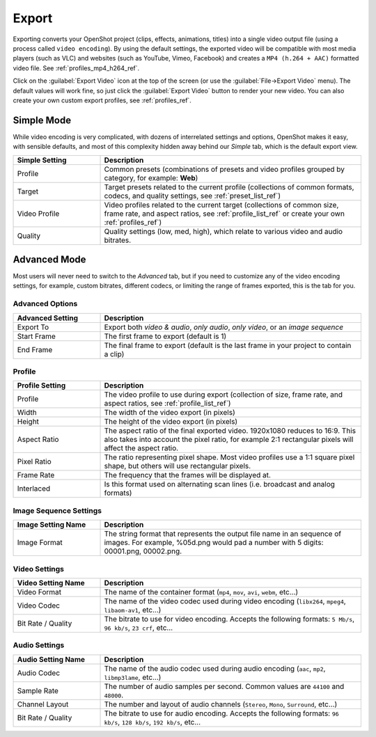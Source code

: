 .. Copyright (c) 2008-2016 OpenShot Studios, LLC
 (http://www.openshotstudios.com). This file is part of
 OpenShot Video Editor (http://www.openshot.org), an open-source project
 dedicated to delivering high quality video editing and animation solutions
 to the world.

.. OpenShot Video Editor is free software: you can redistribute it and/or modify
 it under the terms of the GNU General Public License as published by
 the Free Software Foundation, either version 3 of the License, or
 (at your option) any later version.

.. OpenShot Video Editor is distributed in the hope that it will be useful,
 but WITHOUT ANY WARRANTY; without even the implied warranty of
 MERCHANTABILITY or FITNESS FOR A PARTICULAR PURPOSE.  See the
 GNU General Public License for more details.

.. You should have received a copy of the GNU General Public License
 along with OpenShot Library.  If not, see <http://www.gnu.org/licenses/>.

Export
======

Exporting converts your OpenShot project (clips, effects, animations, titles) into a single video output
file (using a process called ``video encoding``). By using the default settings, the exported video will be compatible
with most media players (such as VLC) and websites (such as YouTube, Vimeo, Facebook) and creates a
``MP4 (h.264 + AAC)`` formatted video file. See :ref:`profiles_mp4_h264_ref`.

Click on the :guilabel:`Export Video` icon at the top of the screen (or use the :guilabel:`File→Export Video` menu).
The default values will work fine, so just click the :guilabel:`Export Video` button to render your
new video. You can also create your own custom export profiles, see :ref:`profiles_ref`.

Simple Mode
-----------

While video encoding is very complicated, with dozens of interrelated settings and options, OpenShot
makes it easy, with sensible defaults, and most of this complexity hidden away behind our `Simple` tab,
which is the default export view.

.. image:: images/export-simple.jpg

.. table::
   :widths: 10 30

   ==================  ============
   Simple Setting      Description
   ==================  ============
   Profile             Common presets (combinations of presets and video profiles grouped by category, for example: **Web**)
   Target              Target presets related to the current profile (collections of common formats, codecs, and quality settings, see :ref:`preset_list_ref`)
   Video Profile       Video profiles related to the current target (collections of common size, frame rate, and aspect ratios, see :ref:`profile_list_ref` or create your own :ref:`profiles_ref`)
   Quality             Quality settings (low, med, high), which relate to various video and audio bitrates.
   ==================  ============

Advanced Mode
-------------

Most users will never need to switch to the `Advanced` tab, but if you need to customize any of the
video encoding settings, for example, custom bitrates, different codecs, or limiting the range of frames
exported, this is the tab for you.

Advanced Options
^^^^^^^^^^^^^^^^

.. image:: images/export-advanced.jpg

.. table::
   :widths: 10 30

   ==================  ============
   Advanced Setting    Description
   ==================  ============
   Export To           Export both `video & audio`, `only audio`, `only video`, or an `image sequence`
   Start Frame         The first frame to export (default is 1)
   End Frame           The final frame to export (default is the last frame in your project to contain a clip)
   ==================  ============

Profile
^^^^^^^

.. image:: images/export-advanced-profile.jpg

.. table::
   :widths: 10 30

   ==================  ============
   Profile Setting     Description
   ==================  ============
   Profile             The video profile to use during export (collection of size, frame rate, and aspect ratios, see :ref:`profile_list_ref`)
   Width               The width of the video export (in pixels)
   Height              The height of the video export (in pixels)
   Aspect Ratio        The aspect ratio of the final exported video. 1920x1080 reduces to 16:9. This also takes into account the pixel ratio, for example 2:1 rectangular pixels will affect the aspect ratio.
   Pixel Ratio         The ratio representing pixel shape. Most video profiles use a 1:1 square pixel shape, but others will use rectangular pixels.
   Frame Rate          The frequency that the frames will be displayed at.
   Interlaced          Is this format used on alternating scan lines (i.e. broadcast and analog formats)
   ==================  ============

Image Sequence Settings
^^^^^^^^^^^^^^^^^^^^^^^

.. image:: images/export-advanced-image-seq.jpg

.. table::
   :widths: 10 30

   ==================  ============
   Image Setting Name  Description
   ==================  ============
   Image Format        The string format that represents the output file name in an sequence of images. For example, %05d.png would pad a number with 5 digits: 00001.png, 00002.png.
   ==================  ============

Video Settings
^^^^^^^^^^^^^^

.. image:: images/export-advanced-video.jpg

.. table::
   :widths: 10 30

   ==================  ============
   Video Setting Name  Description
   ==================  ============
   Video Format        The name of the container format (``mp4``, ``mov``, ``avi``, ``webm``, etc...)
   Video Codec         The name of the video codec used during video encoding (``libx264``, ``mpeg4``, ``libaom-av1``, etc...)
   Bit Rate / Quality  The bitrate to use for video encoding. Accepts the following formats: ``5 Mb/s``, ``96 kb/s``, ``23 crf``, etc...
   ==================  ============

Audio Settings
^^^^^^^^^^^^^^

.. image:: images/export-advanced-audio.jpg

.. table::
   :widths: 10 30

   ==================  ============
   Audio Setting Name  Description
   ==================  ============
   Audio Codec         The name of the audio codec used during audio encoding (``aac``, ``mp2``, ``libmp3lame``, etc...)
   Sample Rate         The number of audio samples per second. Common values are ``44100`` and ``48000``.
   Channel Layout      The number and layout of audio channels (``Stereo``, ``Mono``, ``Surround``, etc...)
   Bit Rate / Quality  The bitrate to use for audio encoding. Accepts the following formats: ``96 kb/s``, ``128 kb/s``, ``192 kb/s``, etc...
   ==================  ============
